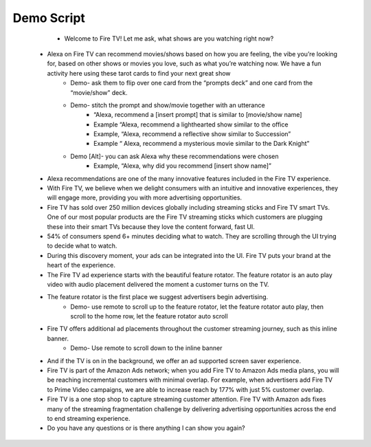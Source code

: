 Demo Script
###########

        * Welcome to Fire TV! Let me ask, what shows are you watching right now?
    * Alexa on Fire TV can recommend movies/shows based on how you are feeling, the vibe you’re looking for, based on other shows or movies you love, such as what you’re watching now. We have a fun activity here using these tarot cards to find your next great show
        * Demo- ask them to flip over one card from the “prompts deck” and one card from the “movie/show” deck. 
        * Demo- stitch the prompt and show/movie together with an utterance
            * “Alexa, recommend a [insert prompt] that is similar to [movie/show name]
            * Example “Alexa, recommend a lighthearted show similar to the office
            * Example, “Alexa, recommend a reflective show similar to Succession”
            * Example “ Alexa, recommend a mysterious movie similar to the Dark Knight”
        * Demo [Alt]- you can ask Alexa why these recommendations were chosen
            * Example, “Alexa, why did you recommend [insert show name]” 
    * Alexa recommendations are one of the many innovative features included in the Fire TV experience.
    * With Fire TV, we believe when we delight consumers with an intuitive and innovative experiences, they will engage more, providing you with more advertising opportunities.
    * Fire TV has sold over 250 million devices globally including streaming sticks and Fire TV smart TVs. One of our most popular products are the Fire TV streaming sticks which customers are plugging these into their smart TVs because they love the content forward, fast UI.
    * 54% of consumers spend 6+ minutes deciding what to watch. They are scrolling through the UI trying to decide what to watch.
    * During this discovery moment, your ads can be integrated into the UI. Fire TV puts your brand at the heart of the experience.
    * The Fire TV ad experience starts with the beautiful feature rotator. The feature rotator is an auto play video with audio placement delivered the moment a customer turns on the TV. 
    * The feature rotator is the first place we suggest advertisers begin advertising. 
        * Demo- use remote to scroll up to the feature rotator, let the feature rotator auto play, then scroll to the home row, let the feature rotator auto scroll
    * Fire TV offers additional ad placements throughout the customer streaming journey, such as this inline banner.
        * Demo- Use remote to scroll down to the inline banner
    * And if the TV is on in the background, we offer an ad supported screen saver experience.
    *  Fire TV is part of the Amazon Ads network; when you add Fire TV to Amazon Ads media plans, you will be reaching incremental customers with minimal overlap. For example, when advertisers add Fire TV to Prime Video campaigns, we are able to increase reach by 177% with just 5% customer overlap. 
    * Fire TV is a one stop shop to capture streaming customer attention. Fire TV with Amazon ads fixes many of the streaming fragmentation challenge by delivering advertising opportunities across the end to end streaming experience.
    * Do you have any questions or is there anything I can show you again?

